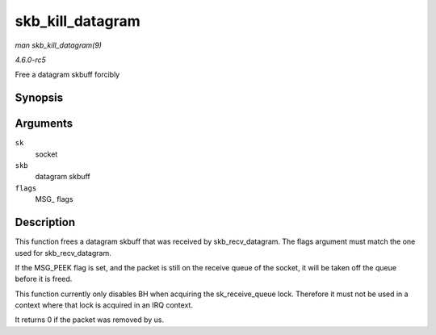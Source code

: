 .. -*- coding: utf-8; mode: rst -*-

.. _API-skb-kill-datagram:

=================
skb_kill_datagram
=================

*man skb_kill_datagram(9)*

*4.6.0-rc5*

Free a datagram skbuff forcibly


Synopsis
========

.. c:function:: int skb_kill_datagram( struct sock * sk, struct sk_buff * skb, unsigned int flags )

Arguments
=========

``sk``
    socket

``skb``
    datagram skbuff

``flags``
    MSG_ flags


Description
===========

This function frees a datagram skbuff that was received by
skb_recv_datagram. The flags argument must match the one used for
skb_recv_datagram.

If the MSG_PEEK flag is set, and the packet is still on the receive
queue of the socket, it will be taken off the queue before it is freed.

This function currently only disables BH when acquiring the
sk_receive_queue lock. Therefore it must not be used in a context
where that lock is acquired in an IRQ context.

It returns 0 if the packet was removed by us.


.. ------------------------------------------------------------------------------
.. This file was automatically converted from DocBook-XML with the dbxml
.. library (https://github.com/return42/sphkerneldoc). The origin XML comes
.. from the linux kernel, refer to:
..
.. * https://github.com/torvalds/linux/tree/master/Documentation/DocBook
.. ------------------------------------------------------------------------------
